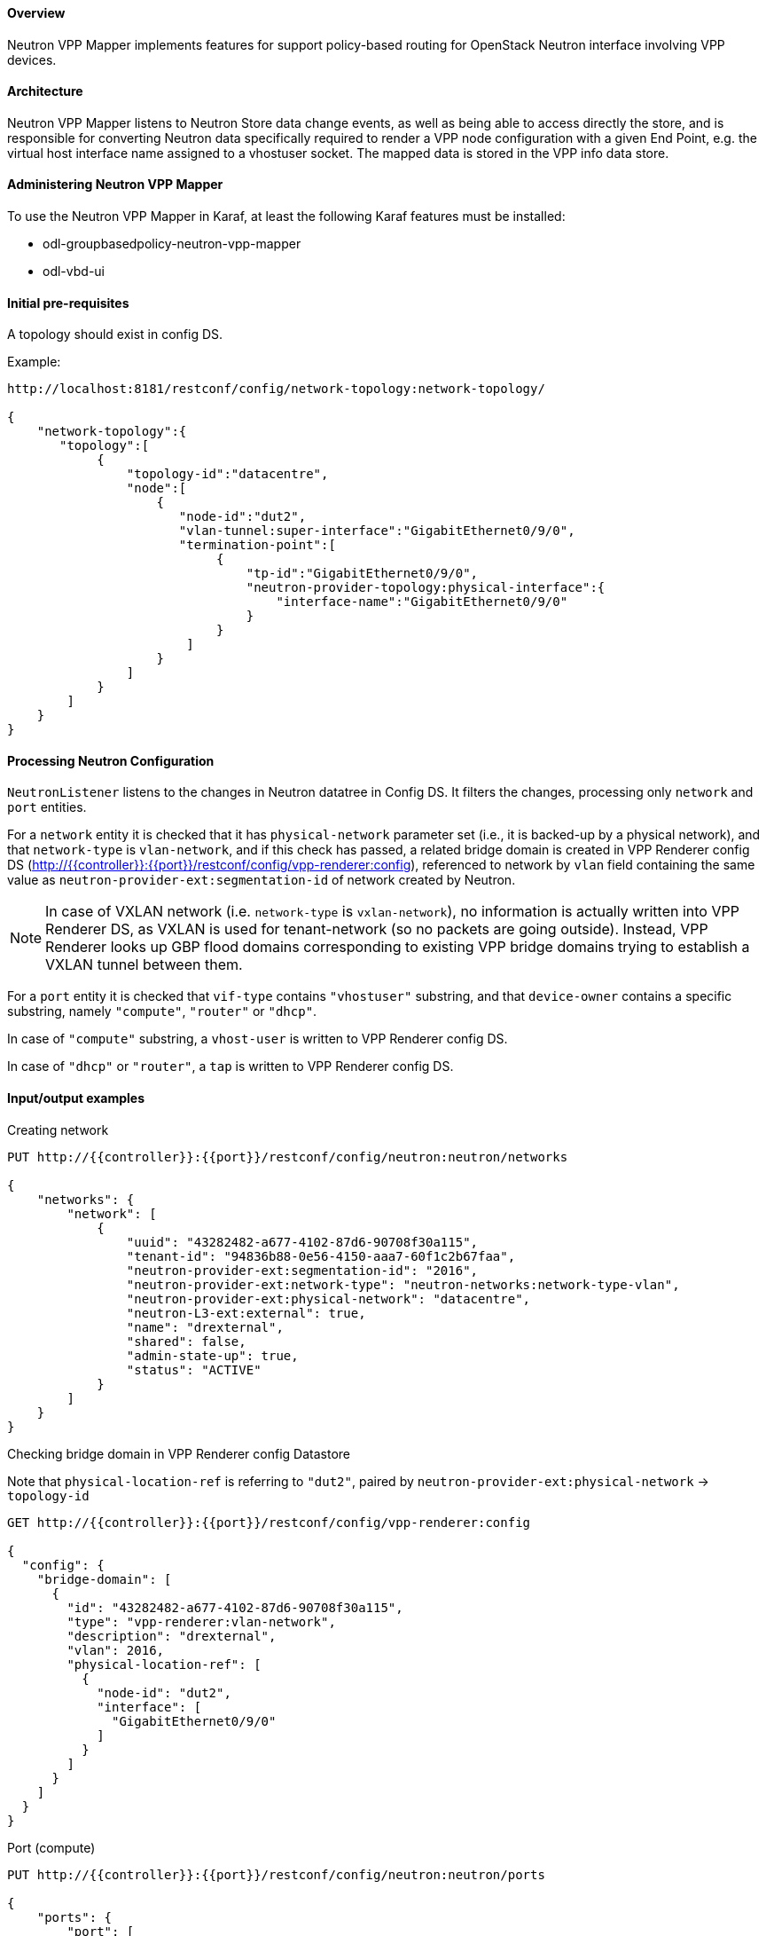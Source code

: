 :SUBJECT: Neutron VPP Mapper

==== Overview
{SUBJECT} implements features for support policy-based routing for OpenStack Neutron interface involving VPP devices.

==== Architecture
{SUBJECT} listens to Neutron Store data change events, as well as being able to access directly the store, and is responsible for converting Neutron data specifically required to render a VPP node configuration with a given End Point, e.g. the virtual host interface name assigned to a vhostuser socket. The mapped data is stored in the VPP info data store.

==== Administering Neutron VPP Mapper
To use the {SUBJECT} in Karaf, at least the following Karaf features must be installed:

* odl-groupbasedpolicy-neutron-vpp-mapper
* odl-vbd-ui

==== Initial pre-requisites
A topology should exist in config DS.

.Example:
----
http://localhost:8181/restconf/config/network-topology:network-topology/

{
    "network-topology":{
       "topology":[
            {
                "topology-id":"datacentre",
                "node":[
                    {
                       "node-id":"dut2",
                       "vlan-tunnel:super-interface":"GigabitEthernet0/9/0",
                       "termination-point":[
                            {
                                "tp-id":"GigabitEthernet0/9/0",
                                "neutron-provider-topology:physical-interface":{
                                    "interface-name":"GigabitEthernet0/9/0"
                                }
                            }
                        ]
                    }
                ]
            }
        ]
    }
}
----


==== Processing Neutron Configuration
`NeutronListener` listens to the changes in Neutron datatree in Config DS. It filters the changes, processing only `network` and `port` entities.

For a `network` entity it is checked that it has `physical-network` parameter set (i.e., it is backed-up by a physical network), and that `network-type` is `vlan-network`, and if this check has passed, a related bridge domain is created in VPP Renderer config DS (http://{{controller}}:{{port}}/restconf/config/vpp-renderer:config), referenced to network by `vlan` field containing the same value as `neutron-provider-ext:segmentation-id` of network created by Neutron.

NOTE: In case of VXLAN network (i.e. `network-type` is `vxlan-network`), no information is actually written into VPP Renderer DS, as VXLAN is used for tenant-network (so no packets are going outside). Instead, VPP Renderer looks up GBP flood domains corresponding to existing VPP bridge domains trying to establish a VXLAN tunnel between them.

For a `port` entity it is checked that `vif-type` contains `"vhostuser"` substring, and that `device-owner` contains a specific substring, namely `"compute"`, `"router"` or `"dhcp"`.

In case of `"compute"` substring, a `vhost-user` is written to VPP Renderer config DS.

In case of `"dhcp"` or `"router"`, a `tap` is written to VPP Renderer config DS.

==== Input/output examples

.Creating network
----
PUT http://{{controller}}:{{port}}/restconf/config/neutron:neutron/networks

{
    "networks": {
        "network": [
            {
                "uuid": "43282482-a677-4102-87d6-90708f30a115",
                "tenant-id": "94836b88-0e56-4150-aaa7-60f1c2b67faa",
                "neutron-provider-ext:segmentation-id": "2016",
                "neutron-provider-ext:network-type": "neutron-networks:network-type-vlan",
                "neutron-provider-ext:physical-network": "datacentre",
                "neutron-L3-ext:external": true,
                "name": "drexternal",
                "shared": false,
                "admin-state-up": true,
                "status": "ACTIVE"
            }
        ]
    }
}
----

.Checking bridge domain in VPP Renderer config Datastore
Note that `physical-location-ref` is referring to `"dut2"`, paired by `neutron-provider-ext:physical-network` -> `topology-id`
----
GET http://{{controller}}:{{port}}/restconf/config/vpp-renderer:config

{
  "config": {
    "bridge-domain": [
      {
        "id": "43282482-a677-4102-87d6-90708f30a115",
        "type": "vpp-renderer:vlan-network",
        "description": "drexternal",
        "vlan": 2016,
        "physical-location-ref": [
          {
            "node-id": "dut2",
            "interface": [
              "GigabitEthernet0/9/0"
            ]
          }
        ]
      }
    ]
  }
}
----

.Port (compute)
----
PUT http://{{controller}}:{{port}}/restconf/config/neutron:neutron/ports

{
    "ports": {
        "port": [
            {
                "uuid": "3d5dff96-25f5-4d4b-aa11-dc03f7f8d8e0",
                "tenant-id": "94836b88-0e56-4150-aaa7-60f1c2b67faa",
                "device-id": "dhcp58155ae3-f2e7-51ca-9978-71c513ab02ee-a91437c0-8492-47e2-b9d0-25c44aef6cda",
                "neutron-binding:vif-details": [
                    {
                        "details-key": "somekey"
                    }
                ],
                "neutron-binding:host-id": "devstack-control",
                "neutron-binding:vif-type": "vhostuser",
                "neutron-binding:vnic-type": "normal",
                "mac-address": "fa:16:3e:4a:9f:c0",
                "name": "",
                "network-id": "a91437c0-8492-47e2-b9d0-25c44aef6cda",
                "neutron-portsecurity:port-security-enabled": false,
                "device-owner": "network:compute",
                "fixed-ips": [
                    {
                        "subnet-id": "0a5834ed-ed31-4425-832d-e273cac26325",
                        "ip-address": "10.1.1.3"
                    }
                ],
                "admin-state-up": true
            }
        ]
    }
}

GET http://{{controller}}:{{port}}/restconf/config/vpp-renderer:config

{
  "config": {
    "vpp-endpoint": [
      {
        "context-type": "l2-l3-forwarding:l2-bridge-domain",
        "context-id": "a91437c0-8492-47e2-b9d0-25c44aef6cda",
        "address-type": "l2-l3-forwarding:mac-address-type",
        "address": "fa:16:3e:4a:9f:c0",
        "vpp-node-path": "/network-topology:network-topology/network-topology:topology[network-topology:topology-id='topology-netconf']/network-topology:node[network-topology:node-id='devstack-control']",
        "vpp-interface-name": "neutron_port_3d5dff96-25f5-4d4b-aa11-dc03f7f8d8e0",
        "socket": "/tmp/socket_3d5dff96-25f5-4d4b-aa11-dc03f7f8d8e0",
        "description": "neutron port"
      }
    ]
  }
}
----

.Port (dhcp)
----
PUT http://{{controller}}:{{port}}/restconf/config/neutron:neutron/ports

{
    "ports": {
        "port": [
            {
                "uuid": "3d5dff96-25f5-4d4b-aa11-dc03f7f8d8e0",
                "tenant-id": "94836b88-0e56-4150-aaa7-60f1c2b67faa",
                "device-id": "dhcp58155ae3-f2e7-51ca-9978-71c513ab02ee-a91437c0-8492-47e2-b9d0-25c44aef6cda",
                "neutron-binding:vif-details": [
                    {
                        "details-key": "somekey"
                    }
                ],
                "neutron-binding:host-id": "devstack-control",
                "neutron-binding:vif-type": "vhostuser",
                "neutron-binding:vnic-type": "normal",
                "mac-address": "fa:16:3e:4a:9f:c0",
                "name": "",
                "network-id": "a91437c0-8492-47e2-b9d0-25c44aef6cda",
                "neutron-portsecurity:port-security-enabled": false,
                "device-owner": "network:dhcp",
                "fixed-ips": [
                    {
                        "subnet-id": "0a5834ed-ed31-4425-832d-e273cac26325",
                        "ip-address": "10.1.1.3"
                    }
                ],
                "admin-state-up": true
            }
        ]
    }
}

GET http://{{controller}}:{{port}}/restconf/config/vpp-renderer:config

{
  "config": {
    "vpp-endpoint": [
      {
        "context-type": "l2-l3-forwarding:l2-bridge-domain",
        "context-id": "a91437c0-8492-47e2-b9d0-25c44aef6cda",
        "address-type": "l2-l3-forwarding:mac-address-type",
        "address": "fa:16:3e:4a:9f:c0",
        "vpp-node-path": "/network-topology:network-topology/network-topology:topology[network-topology:topology-id='topology-netconf']/network-topology:node[network-topology:node-id='devstack-control']",
        "vpp-interface-name": "neutron_port_3d5dff96-25f5-4d4b-aa11-dc03f7f8d8e0",
        "physical-address": "fa:16:3e:4a:9f:c0",
        "name": "tap3d5dff96-25",
        "description": "neutron port"
      }
    ]
  }
}
----
